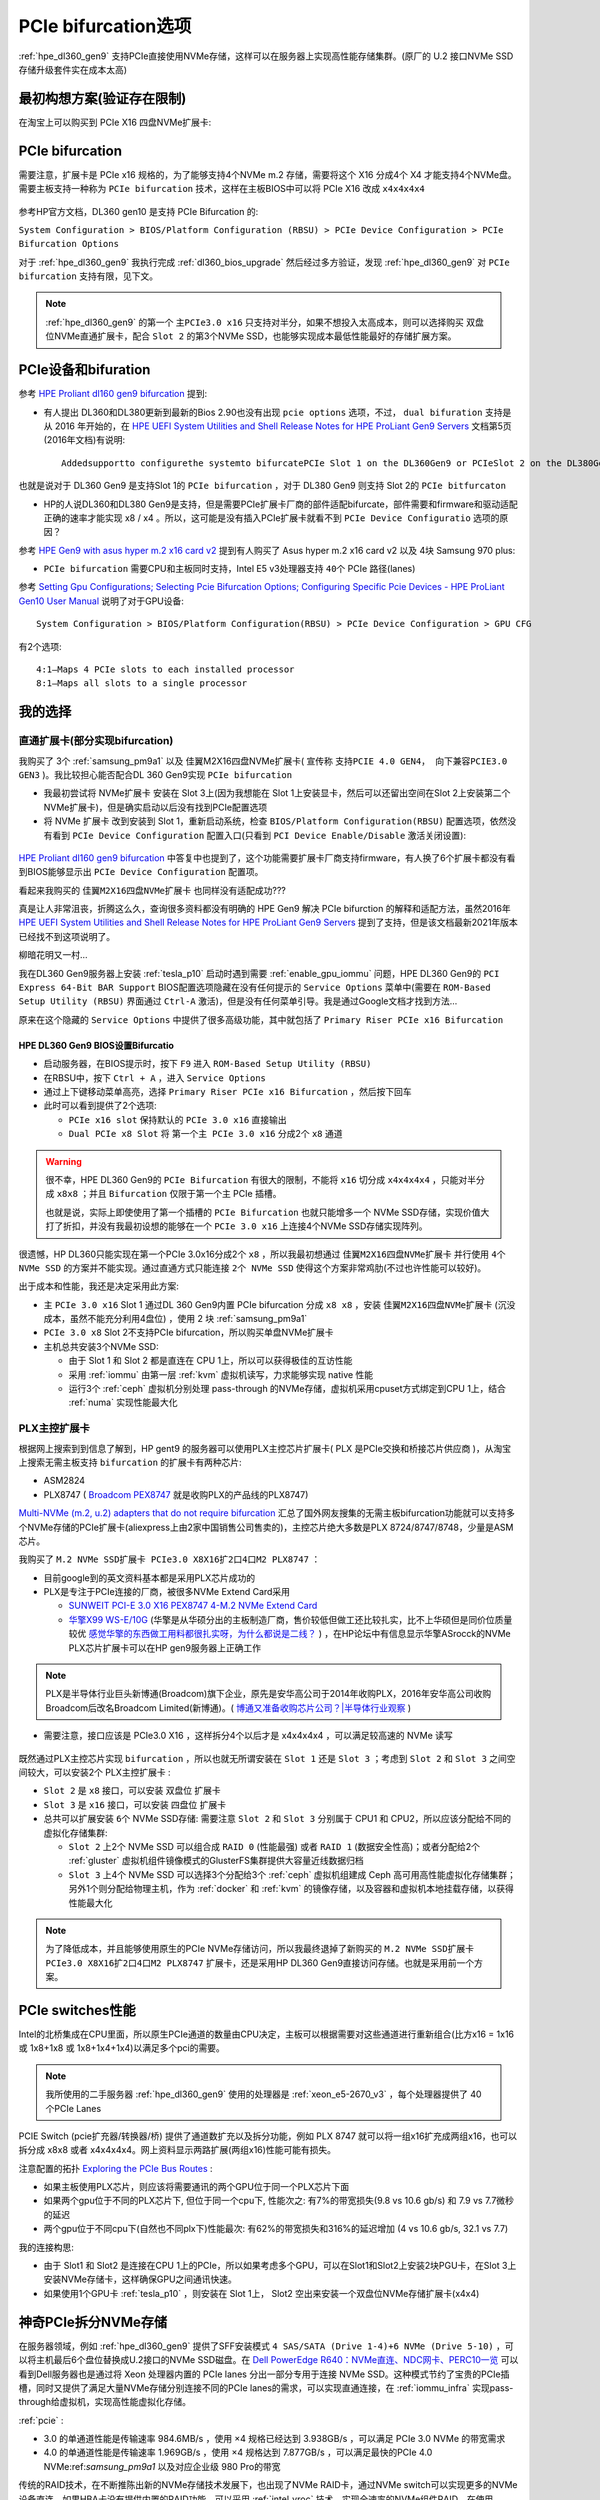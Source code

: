 .. _pcie_bifurcation:

=========================
PCIe bifurcation选项
=========================

:ref:`hpe_dl360_gen9` 支持PCIe直接使用NVMe存储，这样可以在服务器上实现高性能存储集群。(原厂的 U.2 接口NVMe SSD存储升级套件实在成本太高)

最初构想方案(验证存在限制)
===========================

在淘宝上可以购买到 PCIe X16 四盘NVMe扩展卡:

.. figure:: ../../../../_static/linux/server/hardware/hpe/pcie_nvme_extendcard.png
   :scale: 40

.. figure:: ../../../../_static/linux/server/hardware/hpe/pcie_nvme_extendcard-1.png
   :scale: 40

.. figure:: ../../../../_static/linux/server/hardware/hpe/pcie_nvme_extendcard-2.png
   :scale: 40

PCIe bifurcation
====================

需要注意，扩展卡是 PCIe x16 规格的，为了能够支持4个NVMe m.2 存储，需要将这个 X16 分成4个 X4 才能支持4个NVMe盘。需要主板支持一种称为 ``PCIe bifurcation`` 技术，这样在主板BIOS中可以将 PCIe X16 改成 ``x4x4x4x4`` 

.. figure:: ../../../../_static/linux/server/hardware/hpe/pcie_bifurcation-1.png
   :scale: 40

参考HP官方文档，DL360 gen10 是支持 PCIe Bifurcation 的:

``System Configuration > BIOS/Platform Configuration (RBSU) > PCIe Device Configuration > PCIe Bifurcation Options``

对于 :ref:`hpe_dl360_gen9` 我执行完成 :ref:`dl360_bios_upgrade` 然后经过多方验证，发现 :ref:`hpe_dl360_gen9` 对 ``PCIe bifurcation`` 支持有限，见下文。

.. note::

   :ref:`hpe_dl360_gen9` 的第一个 ``主PCIe3.0 x16`` 只支持对半分，如果不想投入太高成本，则可以选择购买 双盘位NVMe直通扩展卡，配合 ``Slot 2`` 的第3个NVMe SSD，也能够实现成本最低性能最好的存储扩展方案。

PCIe设备和bifuration
=======================

参考 `HPE Proliant dl160 gen9 bifurcation <https://community.hpe.com/t5/Servers-General/HPE-Proliant-dl160-gen9-bifurcation/td-p/7133232#.YXdM-y8RppQ>`_ 提到:

- 有人提出 DL360和DL380更新到最新的Bios 2.90也没有出现 ``pcie options`` 选项，不过， ``dual bifuration`` 支持是从 2016 年开始的，在 `HPE UEFI System Utilities and Shell Release Notes for HPE ProLiant Gen9 Servers <https://support.hpe.com/hpesc/public/docDisplay?docLocale=en_US&docId=c05060771>`_ 文档第5页(2016年文档)有说明::

   Addedsupportto configurethe systemto bifurcatePCIe Slot 1 on the DL360Gen9 or PCIeSlot 2 on the DL380Gen9

也就是说对于 DL360 Gen9 是支持Slot 1的 ``PCIe bifurcation`` ，对于 DL380 Gen9 则支持 Slot 2的 ``PCIe bitfurcaton``

- HP的人说DL360和DL380 Gen9是支持，但是需要PCIe扩展卡厂商的部件适配bifurcate，部件需要和firmware和驱动适配正确的速率才能实现 x8 / x4 。所以，这可能是没有插入PCIe扩展卡就看不到 ``PCIe Device Configuratio`` 选项的原因？

参考 `HPE Gen9 with asus hyper m.2 x16 card v2 <https://linustechtips.com/topic/1279595-hpe-gen9-with-asus-hyper-m2-x16-card-v2/>`_ 提到有人购买了 Asus hyper m.2 x16 card v2 以及 4块 Samsung 970 plus:

- ``PCIe bifurcation`` 需要CPU和主板同时支持，Intel E5 v3处理器支持 ``40个`` PCIe 路径(lanes)

参考 `Setting Gpu Configurations; Selecting Pcie Bifurcation Options; Configuring Specific Pcie Devices - HPE ProLiant Gen10 User Manual <https://www.manualslib.com/manual/1391841/Hpe-Proliant-Gen10.html?page=120>`_ 说明了对于GPU设备::

   System Configuration > BIOS/Platform Configuration(RBSU) > PCIe Device Configuration > GPU CFG

有2个选项::

   4:1—Maps 4 PCIe slots to each installed processor
   8:1—Maps all slots to a single processor

我的选择
============

直通扩展卡(部分实现bifurcation)
----------------------------------

我购买了 3个 :ref:`samsung_pm9a1` 以及 佳翼M2X16四盘NVMe扩展卡( 宣传称 ``支持PCIE 4.0 GEN4， 向下兼容PCIE3.0 GEN3`` )。我比较担心能否配合DL 360 Gen9实现 ``PCIe bifurcation`` 

- 我最初尝试将 NVMe扩展卡 安装在 Slot 3上(因为我想能在 Slot 1上安装显卡，然后可以还留出空间在Slot 2上安装第二个NVMe扩展卡)，但是确实启动以后没有找到PCIe配置选项

- 将 NVMe 扩展卡 改到安装到 Slot 1，重新启动系统，检查 ``BIOS/Platform Configuration(RBSU)`` 配置选项，依然没有看到 ``PCIe Device Configuration`` 配置入口(只看到 ``PCI Device Enable/Disable`` 激活关闭设置):

.. figure:: ../../../../_static/linux/server/hardware/hpe/rbsu_no_pcie_config.png
   :scale: 80

`HPE Proliant dl160 gen9 bifurcation <https://community.hpe.com/t5/Servers-General/HPE-Proliant-dl160-gen9-bifurcation/td-p/7133232#.YXdM-y8RppQ>`_ 中答复中也提到了，这个功能需要扩展卡厂商支持firmware，有人换了6个扩展卡都没有看到BIOS能够显示出 ``PCIe Device Configuration`` 配置项。

看起来我购买的 ``佳翼M2X16四盘NVMe扩展卡`` 也同样没有适配成功???

真是让人非常沮丧，折腾这么久，查询很多资料都没有明确的 HPE Gen9 解决 PCIe bifurction 的解释和适配方法，虽然2016年 `HPE UEFI System Utilities and Shell Release Notes for HPE ProLiant Gen9 Servers <https://support.hpe.com/hpesc/public/docDisplay?docLocale=en_US&docId=c05060771>`_ 提到了支持，但是该文档最新2021年版本已经找不到这项说明了。

柳暗花明又一村...

我在DL360 Gen9服务器上安装 :ref:`tesla_p10` 启动时遇到需要 :ref:`enable_gpu_iommu` 问题，HPE DL360 Gen9的 ``PCI Express 64-Bit BAR Support`` BIOS配置选项隐藏在没有任何提示的 ``Service Options`` 菜单中(需要在 ``ROM-Based Setup Utility (RBSU)`` 界面通过 ``Ctrl-A`` 激活)，但是没有任何菜单引导。我是通过Google文档才找到方法...

原来在这个隐藏的 ``Service Options`` 中提供了很多高级功能，其中就包括了 ``Primary Riser PCIe x16 Bifurcation`` 

HPE DL360 Gen9 BIOS设置Bifurcatio
~~~~~~~~~~~~~~~~~~~~~~~~~~~~~~~~~~

- 启动服务器，在BIOS提示时，按下 ``F9`` 进入 ``ROM-Based Setup Utility (RBSU)``
- 在RBSU中，按下 ``Ctrl + A`` ，进入 ``Service Options``
- 通过上下键移动菜单高亮，选择 ``Primary Riser PCIe x16 Bifurcation`` ，然后按下回车
- 此时可以看到提供了2个选项:

  - ``PCIe x16 slot`` 保持默认的 ``PCIe 3.0 x16`` 直接输出
  - ``Dual PCIe x8 Slot`` 将 ``第一个主 PCIe 3.0 x16`` 分成2个 ``x8`` 通道

.. figure:: ../../../../_static/linux/server/hardware/hpe/rbsu_pcie_bifurcation.png
   :scale: 80

.. warning::

   很不幸，HPE DL360 Gen9的 ``PCIe Bifurcation`` 有很大的限制，不能将 ``x16`` 切分成 ``x4x4x4x4`` ，只能对半分成 ``x8x8`` ；并且 ``Bifurcation`` 仅限于第一个主 PCIe 插槽。

   也就是说，实际上即使使用了第一个插槽的 ``PCIe Bifurcation`` 也就只能增多一个 NVMe SSD存储，实现价值大打了折扣，并没有我最初设想的能够在一个 ``PCIe 3.0 x16`` 上连接4个NVMe SSD存储实现阵列。

很遗憾，HP DL360只能实现在第一个PCIe 3.0x16分成2个 ``x8`` ，所以我最初想通过 ``佳翼M2X16四盘NVMe扩展卡`` 并行使用 ``4个 NVMe SSD`` 的方案并不能实现。通过直通方式只能连接 ``2个 NVMe SSD`` 使得这个方案非常鸡肋(不过也许性能可以较好)。

出于成本和性能，我还是决定采用此方案:

- 主 ``PCIe 3.0 x16`` Slot 1 通过DL 360 Gen9内置 PCIe bifurcation 分成 ``x8 x8`` ，安装 ``佳翼M2X16四盘NVMe扩展卡`` (沉没成本，虽然不能充分利用4盘位) ，使用 2 块 :ref:`samsung_pm9a1` 
- ``PCIe 3.0 x8`` Slot 2不支持PCIe bifurcation，所以购买单盘NVMe扩展卡
- 主机总共安装3个NVMe SSD:

  - 由于 Slot 1 和 Slot 2 都是直连在 CPU 1上，所以可以获得极佳的互访性能
  - 采用 :ref:`iommu` 由第一层 :ref:`kvm` 虚拟机读写，力求能够实现 native 性能
  - 运行3个 :ref:`ceph` 虚拟机分别处理 pass-through 的NVMe存储，虚拟机采用cpuset方式绑定到CPU 1上，结合 :ref:`numa` 实现性能最大化

PLX主控扩展卡
----------------

根据网上搜索到到信息了解到，HP gent9 的服务器可以使用PLX主控芯片扩展卡( PLX 是PCIe交换和桥接芯片供应商 )，从淘宝上搜索无需主板支持 ``bifurcation`` 的扩展卡有两种芯片:

- ASM2824
- PLX8747 ( `Broadcom PEX8747 <https://www.broadcom.com/products/pcie-switches-bridges/pcie-switches/pex8747>`_ 就是收购PLX的产品线的PLX8747)

`Multi-NVMe (m.2, u.2) adapters that do not require bifurcation <https://forums.servethehome.com/index.php?threads/multi-nvme-m-2-u-2-adapters-that-do-not-require-bifurcation.31172/>`_ 汇总了国外网友搜集的无需主板bifurcation功能就可以支持多个NVMe存储的PCIe扩展卡(aliexpress上由2家中国销售公司售卖的)，主控芯片绝大多数是PLX 8724/8747/8748，少量是ASM芯片。

我购买了 ``M.2 NVMe SSD扩展卡 PCIe3.0 X8X16扩2口4口M2 PLX8747`` ：

- 目前google到的英文资料基本都是采用PLX芯片成功的
- PLX是专注于PCIe连接的厂商，被很多NVMe Extend Card采用

  - `SUNWEIT PCI-E 3.0 X16 PEX8747 4-M.2 NVMe Extend Card <http://www.sunweit.com/product/251-en.html>`_
  - `华擎X99 WS-E/10G <http://www.asrock.com/news/index.cn.asp?id=2565>`_ (华擎是从华硕分出的主板制造厂商，售价较低但做工还比较扎实，比不上华硕但是同价位质量较优 `感觉华擎的东西做工用料都很扎实呀，为什么都说是二线？ <https://www.zhihu.com/question/354822608>`_ ) ，在HP论坛中有信息显示华擎ASrocck的NVMe PLX芯片扩展卡可以在HP gen9服务器上正确工作

.. note::

   PLX是半导体行业巨头新博通(Broadcom)旗下企业，原先是安华高公司于2014年收购PLX，2016年安华高公司收购Broadcom后改名Broadcom Limited(新博通)。( `博通又准备收购芯片公司？|半导体行业观察 <https://zhuanlan.zhihu.com/p/70074321>`_ )

- 需要注意，接口应该是 PCIe3.0 X16 ，这样拆分4个以后才是 x4x4x4x4 ，可以满足较高速的 NVMe 读写

.. figure:: ../../../../_static/linux/server/hardware/hpe/plx8747_pcie_switch_card.jpg
   :scale: 80

既然通过PLX主控芯片实现 ``bifurcation`` ，所以也就无所谓安装在 ``Slot 1`` 还是 ``Slot 3`` ；考虑到 ``Slot 2`` 和 ``Slot 3`` 之间空间较大，可以安装2个 PLX主控扩展卡 :

- ``Slot 2`` 是 ``x8`` 接口，可以安装 双盘位 扩展卡
- ``Slot 3`` 是 ``x16`` 接口，可以安装 四盘位 扩展卡
- 总共可以扩展安装 ``6个`` NVMe SSD存储: 需要注意 ``Slot 2`` 和 ``Slot 3`` 分别属于 CPU1 和 CPU2，所以应该分配给不同的虚拟化存储集群:

  - ``Slot 2`` 上2个 NVMe SSD 可以组合成 ``RAID 0`` (性能最强) 或者 ``RAID 1`` (数据安全性高)；或者分配给2个 :ref:`gluster` 虚拟机组件镜像模式的GlusterFS集群提供大容量近线数据归档
  - ``Slot 3`` 上4个 NVMe SSD 可以选择3个分配给3个 :ref:`ceph` 虚拟机组建成 Ceph 高可用高性能虚拟化存储集群；另外1个则分配给物理主机，作为 :ref:`docker` 和 :ref:`kvm` 的镜像存储，以及容器和虚拟机本地挂载存储，以获得性能最大化

.. note::

   为了降低成本，并且能够使用原生的PCIe NVMe存储访问，所以我最终退掉了新购买的 ``M.2 NVMe SSD扩展卡 PCIe3.0 X8X16扩2口4口M2 PLX8747`` 扩展卡，还是采用HP DL360 Gen9直接访问存储。也就是采用前一个方案。

PCIe switches性能
==================

Intel的北桥集成在CPU里面，所以原生PCIe通道的数量由CPU决定，主板可以根据需要对这些通道进行重新组合(比方x16 = 1x16 或 1x8+1x8 或 1x8+1x4+1x4)以满足多个pci的需要。

.. note::

   我所使用的二手服务器 :ref:`hpe_dl360_gen9` 使用的处理器是 :ref:`xeon_e5-2670_v3` ，每个处理器提供了 40 个PCIe Lanes

PCIE Switch (pcie扩充器/转换器/桥) 提供了通道数扩充以及拆分功能，例如 PLX 8747 就可以将一组x16扩充成两组x16，也可以拆分成 x8x8 或者 x4x4x4x4。网上资料显示两路扩展(两组x16)性能可能有损失。

注意配置的拓扑 `Exploring the PCIe Bus Routes <https://link.zhihu.com/?target=http%3A//www.cirrascale.com/blog/index.php/exploring-the-pcie-bus-routes/>`_ :

- 如果主板使用PLX芯片，则应该将需要通讯的两个GPU位于同一个PLX芯片下面
- 如果两个gpu位于不同的PLX芯片下, 但位于同一个cpu下, 性能次之: 有7%的带宽损失(9.8 vs 10.6 gb/s) 和 7.9 vs 7.7微秒的延迟
- 两个gpu位于不同cpu下(自然也不同plx下)性能最次: 有62%的带宽损失和316%的延迟增加 (4 vs 10.6 gb/s, 32.1 vs 7.7)

我的连接构思:

- 由于 Slot1 和 Slot2 是连接在CPU 1上的PCIe，所以如果考虑多个GPU，可以在Slot1和Slot2上安装2块PGU卡，在Slot 3上安装NVMe存储卡，这样确保GPU之间通讯快速。
- 如果使用1个GPU卡 :ref:`tesla_p10` ，则安装在 Slot 1上， Slot2 空出来安装一个双盘位NVMe存储扩展卡(x4x4)

神奇PCIe拆分NVMe存储
=======================

在服务器领域，例如 :ref:`hpe_dl360_gen9` 提供了SFF安装模式 ``4 SAS/SATA (Drive 1-4)+6 NVMe (Drive 5-10)`` ，可以将主机最后6个盘位替换成U.2接口的NVMe SSD磁盘。在 `Dell PowerEdge R640：NVMe直连、NDC网卡、PERC10一览
<https://mp.weixin.qq.com/s?__biz=MzAwODExNjI3NA==&mid=2649776369&idx=1&sn=6d90101ad858822ee1ce42db2560edea&chksm=837701acb40088ba205a9d1f29c19ae62dea57bccd1c60e5b36ba67b02181e953827bb290ed8&token=511876318&lang=zh_CN&scene=21#wechat_redirect>`_ 可以看到Dell服务器也是通过将 Xeon 处理器内置的 PCIe lanes 分出一部分专用于连接 NVMe SSD。这种模式节约了宝贵的PCIe插槽，同时又提供了满足大量NVMe存储分别连接不同的PCIe lanes的需求，可以实现直通连接，在 :ref:`iommu_infra` 实现pass-through给虚拟机，实现高性能虚拟化存储。

:ref:`pcie` :

- 3.0 的单通道性能是传输速率 984.6MB/s ，使用 ×4 规格已经达到 3.938GB/s ，可以满足 PCIe 3.0 NVMe 的带宽需求
- 4.0 的单通道性能是传输速率 1.969GB/s ，使用 ×4 规格达到 7.877GB/s ，可以满足最快的PCIe 4.0 NVMe:ref:`samsung_pm9a1` 以及对应企业级 980 Pro的带宽

传统的RAID技术，在不断推陈出新的NVMe存储技术发展下，也出现了NVMe RAID卡，通过NVMe switch可以实现更多的NVMe设备直连。如果HBA卡没有提供内置的RAID功能，可以采用 :ref:`intel_vroc` 技术，实现全速率的NVMe组件RAID。在使用PEX88048主控芯片的NVMe Switch Adapter (Broadcom P411W-32P)，默认将PCIe 4.0 x16拆分成 4个x8 SFF-8654接口:

.. figure:: ../../../../_static/linux/server/hardware/hpe/p411w-32p_8sff.png
   :scale: 70

在不集联下一级PCIe Switch情况下，Broadcom P411W-32最多可拆分为32个PCIex1来连接SSD(牺牲了单盘带宽)，可以想象一下使用32个NVMe组建的阵列。

参考
===========

- `PCIe Switch Adapter：不只是NVMe HBA？ <https://zhuanlan.zhihu.com/p/219831641>`_
- `硬件杂谈：关于pcie拆分与plx芯片 <https://zhuanlan.zhihu.com/p/103929939>`_
- `请问pcie x16/x8以及sli/cfx对运算卡性能的影响? <https://www.zhihu.com/question/50238393/answer/120399606>`_
- `PCIe 4.0 SAS+NVMe RAID/HBA卡：最高读IOPS 300万、写24万 <https://mp.weixin.qq.com/s?__biz=MzAwODExNjI3NA==&mid=2649780116&idx=1&sn=a833bb9ffcb9b95b1b081321412e50f0&chksm=83770ec9b40087dfa2f3ac411bd66698e73580df088f5b40e9a6a25c814e41264bf2b7dd9133&token=934250801&lang=zh_CN&scene=21#wechat_redirect>`_

